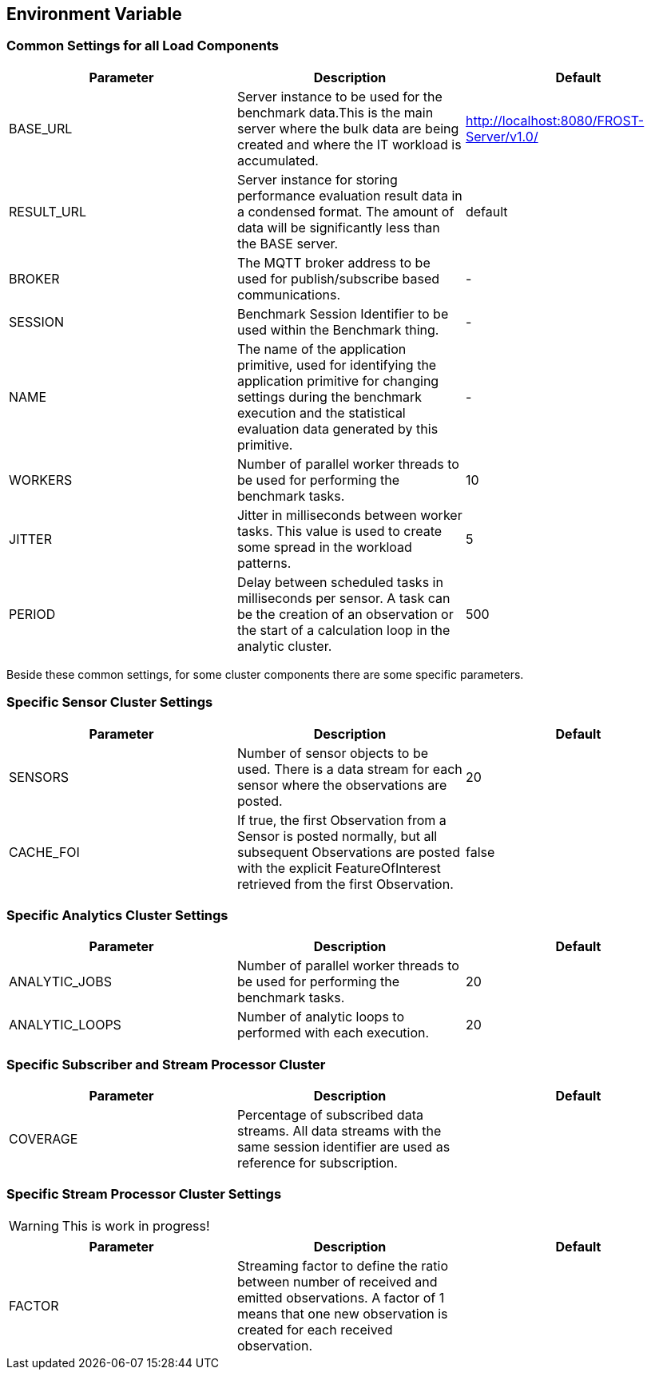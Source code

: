 == Environment Variable 
=== Common Settings for all Load Components

|===
| Parameter | Description | Default

| BASE_URL  | Server instance to be used for the benchmark data.This is the main server where the bulk data are being created and where the IT workload is accumulated. | http://localhost:8080/FROST-Server/v1.0/

| RESULT_URL | Server instance for storing performance evaluation result data in a condensed format. The amount of data will be significantly less than the BASE server.  | default
| BROKER | The MQTT broker address to be used for publish/subscribe based communications. | -
| SESSION | Benchmark Session Identifier to be used within the Benchmark thing. | -
| NAME | The name of the application primitive, used for identifying the application primitive for changing settings during the benchmark execution and the statistical evaluation data generated by this primitive. | -
| WORKERS | Number of parallel worker threads to be used for performing the benchmark tasks. | 10
| JITTER | Jitter in milliseconds between worker tasks. This value is used to create some spread in the workload patterns. | 5
| PERIOD | Delay between scheduled tasks in milliseconds per sensor. A task can be the creation of an observation or the start of a calculation loop in the analytic cluster. | 500
|===


Beside these common settings, for some cluster components there are some specific parameters.


=== Specific Sensor Cluster Settings


|===
| Parameter | Description | Default

| SENSORS | Number of sensor objects to be used. There is a data stream for each sensor where the observations are posted. | 20
| CACHE_FOI | If true, the first Observation from a Sensor is posted normally, but all subsequent Observations are posted with the explicit FeatureOfInterest retrieved from the first Observation. | false
|===



=== Specific Analytics Cluster Settings

|===
| Parameter | Description | Default

| ANALYTIC_JOBS | Number of parallel worker threads to be used for performing the benchmark tasks. | 20
| ANALYTIC_LOOPS | Number of analytic loops to performed with each execution. | 20
|===


=== Specific Subscriber and Stream Processor Cluster

|===
| Parameter | Description | Default

| COVERAGE | Percentage of subscribed data streams. All data streams with the same session identifier are used as reference for subscription. |
|===


=== Specific Stream Processor Cluster Settings

WARNING: This is work in progress!

|===
| Parameter | Description | Default

| FACTOR | Streaming factor to define the ratio between number of received and emitted observations. A factor of 1 means that one new observation is created for each received observation. |
|===
